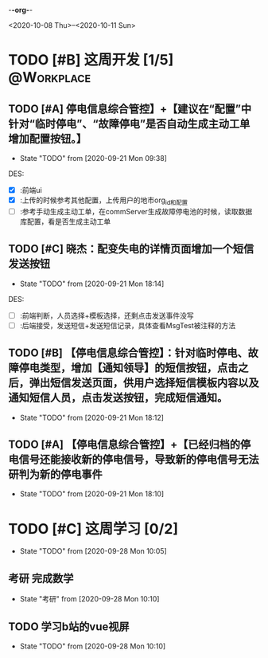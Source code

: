 -*-org-*-
#+STARTUP: indent 
#+STARTUP: showall
#+STARTUP: lognotedone
#+TYP_TODO: 考研(s!) |
#+SEQ_TODO: PENDING(p!) TODO(t!) | DONE(d@/!) ABORT(a@/!)
#+TAGS:{ @Workplace(w) @Home(h) }

<2020-10-08 Thu>--<2020-10-11 Sun>
* TODO [#B] 这周开发 [1/5]                                       :@Workplace:

** TODO [#A] 停电信息综合管控】+【建议在“配置”中针对“临时停电”、“故障停电”是否自动生成主动工单增加配置按钮。】
DEADLINE: <2020-09-23 Wed> SCHEDULED: <2020-09-21 Mon>
- State "TODO"       from              [2020-09-21 Mon 09:38]
  
DES:
- [X] :前端ui
- [X] :上传的时候参考其他配置，上传用户的地市org_id和配置
- [ ] :参考手动生成主动工单，在commServer生成故障停电池的时候，读取数据库配置，看是否生成主动工单

** TODO [#C] 晓杰：配变失电的详情页面增加一个短信发送按钮
- State "TODO"       from              [2020-09-21 Mon 18:14]

DES:
+ [ ] :前端判断，人员选择+模板选择，还剩点击发送事件没写
+ [ ] :后端接受，发送短信+发送短信记录，具体查看MsgTest被注释的方法
 
** TODO [#B] 【停电信息综合管控】：针对临时停电、故障停电类型，增加【通知领导】的短信按钮，点击之后，弹出短信发送页面，供用户选择短信模板内容以及通知短信人员，点击发送按钮，完成短信通知。
- State "TODO"       from              [2020-09-21 Mon 18:12]
 
** TODO [#A] 【停电信息综合管控】+【已经归档的停电信号还能接收新的停电信号，导致新的停电信号无法研判为新的停电事件
- State "TODO"       from              [2020-09-21 Mon 18:10]
  
* TODO [#C] 这周学习 [0/2]
- State "TODO"       from              [2020-09-28 Mon 10:05]
  
** 考研 完成数学
- State "考研"       from              [2020-09-28 Mon 10:10]
  
** TODO 学习b站的vue视屏
- State "TODO"       from              [2020-09-28 Mon 10:10]
